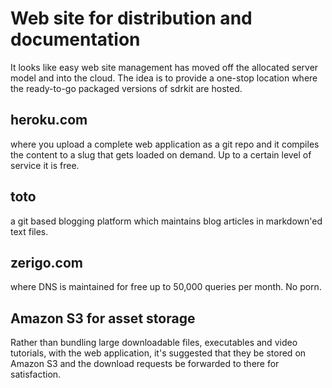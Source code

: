 * Web site for distribution and documentation
  It looks like easy web site management has moved off the allocated
  server model and into the cloud.
  The idea is to provide a one-stop location where the ready-to-go
  packaged versions of sdrkit are hosted.
** heroku.com
   where you upload a complete web application as a git repo and it
   compiles the content to a slug that gets loaded on demand.
   Up to a certain level of service it is free.
** toto
   a git based blogging platform which maintains blog articles in
   markdown'ed text files.
** zerigo.com
   where DNS is maintained for free up to 50,000 queries per month.
   No porn.
** Amazon S3 for asset storage
   Rather than bundling large downloadable files, executables and
   video tutorials, with the web application, it's suggested that they
   be stored on Amazon S3 and the download requests be forwarded to
   there for satisfaction.
